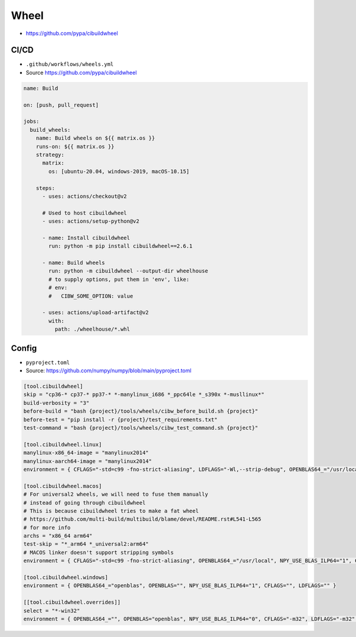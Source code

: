Wheel
=====
* https://github.com/pypa/cibuildwheel


CI/CD
-----
* ``.github/workflows/wheels.yml``
* Source https://github.com/pypa/cibuildwheel

.. code-block:: yaml

    name: Build

    on: [push, pull_request]

    jobs:
      build_wheels:
        name: Build wheels on ${{ matrix.os }}
        runs-on: ${{ matrix.os }}
        strategy:
          matrix:
            os: [ubuntu-20.04, windows-2019, macOS-10.15]

        steps:
          - uses: actions/checkout@v2

          # Used to host cibuildwheel
          - uses: actions/setup-python@v2

          - name: Install cibuildwheel
            run: python -m pip install cibuildwheel==2.6.1

          - name: Build wheels
            run: python -m cibuildwheel --output-dir wheelhouse
            # to supply options, put them in 'env', like:
            # env:
            #   CIBW_SOME_OPTION: value

          - uses: actions/upload-artifact@v2
            with:
              path: ./wheelhouse/*.whl

Config
------
* ``pyproject.toml``
* Source: https://github.com/numpy/numpy/blob/main/pyproject.toml

.. code-block:: toml

    [tool.cibuildwheel]
    skip = "cp36-* cp37-* pp37-* *-manylinux_i686 *_ppc64le *_s390x *-musllinux*"
    build-verbosity = "3"
    before-build = "bash {project}/tools/wheels/cibw_before_build.sh {project}"
    before-test = "pip install -r {project}/test_requirements.txt"
    test-command = "bash {project}/tools/wheels/cibw_test_command.sh {project}"

    [tool.cibuildwheel.linux]
    manylinux-x86_64-image = "manylinux2014"
    manylinux-aarch64-image = "manylinux2014"
    environment = { CFLAGS="-std=c99 -fno-strict-aliasing", LDFLAGS="-Wl,--strip-debug", OPENBLAS64_="/usr/local", NPY_USE_BLAS_ILP64="1", RUNNER_OS="Linux" }

    [tool.cibuildwheel.macos]
    # For universal2 wheels, we will need to fuse them manually
    # instead of going through cibuildwheel
    # This is because cibuildwheel tries to make a fat wheel
    # https://github.com/multi-build/multibuild/blame/devel/README.rst#L541-L565
    # for more info
    archs = "x86_64 arm64"
    test-skip = "*_arm64 *_universal2:arm64"
    # MACOS linker doesn't support stripping symbols
    environment = { CFLAGS="-std=c99 -fno-strict-aliasing", OPENBLAS64_="/usr/local", NPY_USE_BLAS_ILP64="1", CC="clang", CXX = "clang++" }

    [tool.cibuildwheel.windows]
    environment = { OPENBLAS64_="openblas", OPENBLAS="", NPY_USE_BLAS_ILP64="1", CFLAGS="", LDFLAGS="" }

    [[tool.cibuildwheel.overrides]]
    select = "*-win32"
    environment = { OPENBLAS64_="", OPENBLAS="openblas", NPY_USE_BLAS_ILP64="0", CFLAGS="-m32", LDFLAGS="-m32" }
